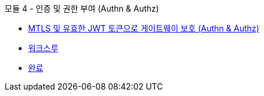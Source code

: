.모듈 4 - 인증 및 권한 부여 (Authn & Authz)
* xref:intro.adoc[MTLS 및 유효한 JWT 토큰으로 게이트웨이 보호 (Authn & Authz)]
* xref:walkthrough.adoc[워크스루]
* xref:finish.adoc[완료]
